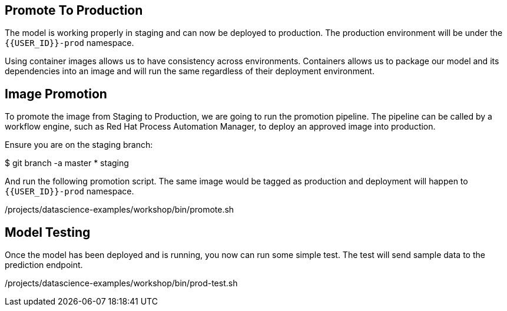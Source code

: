 ## Promote To Production

The model is working properly in staging and can now be deployed to production. The production environment will be under the `{{USER_ID}}-prod` namespace.

Using container images allows us to have consistency across environments. Containers allows us to package our model and its dependencies into an image and will run the same regardless of their deployment environment.

## Image Promotion

To promote the image from Staging to Production, we are going to run the promotion pipeline. The pipeline can be called by a workflow engine, such as Red Hat Process Automation Manager, to deploy an approved image into production. 

Ensure you are on the staging branch:

[source,sh]
====
$ git branch -a
  master
* staging
====

And run the following promotion script. The same image would be tagged as production and deployment will happen to `{{USER_ID}}-prod` namespace.

[source,sh,role="copypaste"]
====
/projects/datascience-examples/workshop/bin/promote.sh
====

## Model Testing

Once the model has been deployed and is running, you now can run some simple test. The test will send sample data to the prediction endpoint. 

[source, sh]
====
/projects/datascience-examples/workshop/bin/prod-test.sh
====
